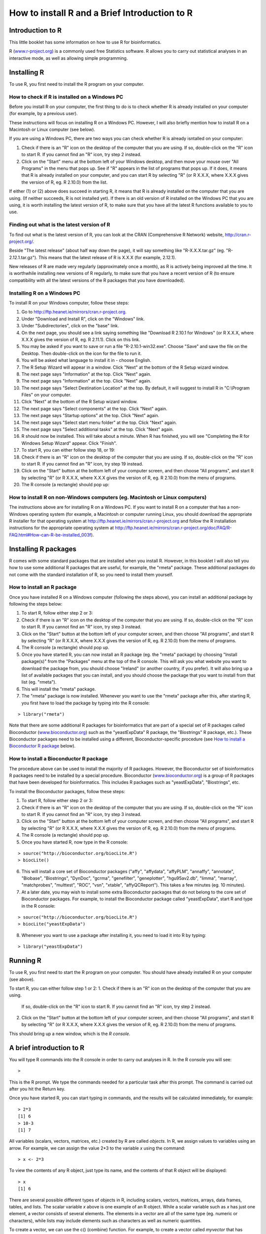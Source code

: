 How to install R and a Brief Introduction to R
==============================================

Introduction to R
-----------------

This little booklet has some information on how to use R for bioinformatics.

R (`www.r-project.org <http://www.r-project.org/>`_) is a commonly used
free Statistics software. R allows you to carry out statistical
analyses in an interactive mode, as well as allowing simple programming.

Installing R
------------

To use R, you first need to install the R program on your computer.

How to check if R is installed on a Windows PC
^^^^^^^^^^^^^^^^^^^^^^^^^^^^^^^^^^^^^^^^^^^^^^

Before you install R on your computer, the first thing to do is to check whether
R is already installed on your computer (for example, by a previous user). 

These instructions will focus on installing R on a Windows PC. However, I will also
briefly mention how to install R on a Macintosh or Linux computer (see below).

If you are using a Windows PC, there are two ways you can check whether R is
already isntalled on your computer:

1. Check if there is an "R" icon on the desktop of the computer that you are using.
   If so, double-click on the "R" icon to start R. If you cannot find an "R" icon, try step 2 instead.
2. Click on the "Start" menu at the bottom left of your Windows desktop, and then move your 
   mouse over "All Programs" in the menu that pops up. See if "R" appears in the list
   of programs that pops up. If it does, it means that R is already installed on your
   computer, and you can start R by selecting "R"  (or R X.X.X, where X.X.X gives the version of R, 
   eg. R 2.10.0) from the list.

If either (1) or (2) above does succeed in starting R, it means that R is already installed
on the computer that you are using. (If neither succeeds, R is not installed yet).
If there is an old version of R installed on the Windows PC that you are using,
it is worth installing the latest version of R, to make sure that you have all the
latest R functions available to you to use.

Finding out what is the latest version of R
^^^^^^^^^^^^^^^^^^^^^^^^^^^^^^^^^^^^^^^^^^^

To find out what is the latest version of R, you can look at the CRAN (Comprehensive
R Network) website, `http://cran.r-project.org/ <http://cran.r-project.org/>`_.

Beside "The latest release" (about half way down the page), it will say something like
"R-X.X.X.tar.gz" (eg. "R-2.12.1.tar.gz"). This means that the latest release of R is X.X.X (for
example, 2.12.1).

New releases of R are made very regularly (approximately once a month), as R is actively being
improved all the time. It is worthwhile installing new versions of R regularly, to make sure
that you have a recent version of R (to ensure compatibility with all the latest versions of
the R packages that you have downloaded). 

Installing R on a Windows PC
^^^^^^^^^^^^^^^^^^^^^^^^^^^^

To install R on your Windows computer, follow these steps:

1. Go to `http://ftp.heanet.ie/mirrors/cran.r-project.org <http://ftp.heanet.ie/mirrors/cran.r-project.org>`_.
2. Under "Download and Install R", click on the "Windows" link.
3. Under "Subdirectories", click on the "base" link.
4. On the next page, you should see a link saying something like "Download R 2.10.1 for Windows" (or R X.X.X, where X.X.X gives the version of R, eg. R 2.11.1). 
   Click on this link.
5. You may be asked if you want to save or run a file "R-2.10.1-win32.exe". Choose "Save" and
   save the file on the Desktop. Then double-click on the icon for the file to run it.
6. You will be asked what language to install it in - choose English.
7. The R Setup Wizard will appear in a window. Click "Next" at the bottom of the R Setup wizard 
   window.
8. The next page says "Information" at the top. Click "Next" again.
9. The next page says "Information" at the top. Click "Next" again.
10. The next page says "Select Destination Location" at the top. 
    By default, it will suggest to install R in "C:\\Program Files" on your computer. 
11. Click "Next" at the bottom of the R Setup wizard window.
12. The next page says "Select components" at the top. Click "Next" again.
13. The next page says "Startup options" at the top. Click "Next" again.
14. The next page says "Select start menu folder" at the top. Click "Next" again.
15. The next page says "Select additional tasks" at the top. Click "Next" again.
16. R should now be installed. This will take about a minute. When R has finished, you will 
    see "Completing the R for Windows Setup Wizard" appear. Click "Finish".
17. To start R, you can either follow step 18, or 19:
18. Check if there is an "R" icon on the desktop of the computer that you are using.
    If so, double-click on the "R" icon to start R. If you cannot find an "R" icon, try step 19 instead.
19. Click on the "Start" button at the bottom left of your computer screen, and then 
    choose "All programs", and start R by selecting "R"  (or R X.X.X, where 
    X.X.X gives the version of R, eg. R 2.10.0) from the menu of programs. 
20. The R console (a rectangle) should pop up:

|image3|

How to install R on non-Windows computers (eg. Macintosh or Linux computers)
^^^^^^^^^^^^^^^^^^^^^^^^^^^^^^^^^^^^^^^^^^^^^^^^^^^^^^^^^^^^^^^^^^^^^^^^^^^^

The instructions above are for installing R on a Windows PC. If you want to install R 
on a computer that has a non-Windows operating system (for example, a Macintosh or computer running Linux,
you should download the appropriate R installer for that operating system at 
`http://ftp.heanet.ie/mirrors/cran.r-project.org
<http://ftp.heanet.ie/mirrors/cran.r-project.org/>`_ and 
follow the R installation instructions for the appropriate operating system at 
`http://ftp.heanet.ie/mirrors/cran.r-project.org/doc/FAQ/R-FAQ.html#How-can-R-be-installed_003f 
<http://ftp.heanet.ie/mirrors/cran.r-project.org/doc/FAQ/R-FAQ.html#How-can-R-be-installed_003f>`_).

Installing R packages
---------------------

R comes with some standard packages that are installed when you install R. However, in this 
booklet I will also tell you how to use some additional R packages that are useful, for example,
the "rmeta" package. These additional packages do not come with the standard installation of R,
so you need to install them yourself.

How to install an R package
^^^^^^^^^^^^^^^^^^^^^^^^^^^

Once you have installed R on a Windows computer (following the steps above), you can install 
an additional package by following the steps below:

1. To start R, follow either step 2 or 3:
2. Check if there is an "R" icon on the desktop of the computer that you are using.
   If so, double-click on the "R" icon to start R. If you cannot find an "R" icon, try step 3 instead.
3. Click on the "Start" button at the bottom left of your computer screen, and then 
   choose "All programs", and start R by selecting "R"  (or R X.X.X, where 
   X.X.X gives the version of R, eg. R 2.10.0) from the menu of programs. 
4. The R console (a rectangle) should pop up.
5. Once you have started R, you can now install an R package (eg. the "rmeta" package) by 
   choosing "Install package(s)" from the "Packages" menu at the top of the R console.
   This will ask you what website you want to download the package from, you should choose 
   "Ireland" (or another country, if you prefer). It will also bring up a list of available
   packages that you can install, and you should choose the package that you want to install
   from that list (eg. "rmeta").
6. This will install the "rmeta" package.
7. The "rmeta" package is now installed. Whenever you want to use the "rmeta" package after this, 
   after starting R, you first have to load the package by typing into the R console:

.. highlight:: r

::

    > library("rmeta")

Note that there are some additional R packages for bioinformatics that are part of a special 
set of R packages called Bioconductor (`www.bioconductor.org <http://www.bioconductor.org/>`_) 
such as the "yeastExpData" R package, the "Biostrings" R package, etc.). 
These Bioconductor packages need to be installed using a different, Bioconductor-specific procedure 
(see `How to install a Bioconductor R package`_ below).

How to install a Bioconductor R package
^^^^^^^^^^^^^^^^^^^^^^^^^^^^^^^^^^^^^^^

The procedure above can be used to install the majority of R packages. However, the
Bioconductor set of bioinformatics R packages need to be installed by a special procedure.
Bioconductor (`www.bioconductor.org <http://www.bioconductor.org/>`_)
is a group of R packages that have been developed for bioinformatics. This includes 
R packages such as "yeastExpData", "Biostrings", etc.

To install the Bioconductor packages, follow these steps:

1. To start R, follow either step 2 or 3:
2. Check if there is an "R" icon on the desktop of the computer that you are using.
   If so, double-click on the "R" icon to start R. If you cannot find an "R" icon, try step 3 instead.
3. Click on the "Start" button at the bottom left of your computer screen, and then choose "All programs", and start R by selecting "R"  (or R X.X.X, where X.X.X gives the version of R, eg. R 2.10.0) from the menu of programs. 
4. The R console (a rectangle) should pop up.
5. Once you have started R, now type in the R console:

.. highlight:: r

::

    > source("http://bioconductor.org/biocLite.R")
    > biocLite()

6. This will install a core set of Bioconductor packages ("affy", "affydata", "affyPLM", 
   "annaffy", "annotate", "Biobase", "Biostrings", "DynDoc", "gcrma", "genefilter", 
   "geneplotter", "hgu95av2.db", "limma", "marray", "matchprobes", "multtest", "ROC", 
   "vsn", "xtable", "affyQCReport").
   This takes a few minutes (eg. 10 minutes). 
7. At a later date, you may wish to install some extra Bioconductor packages that do not belong 
   to the core set of Bioconductor packages. For example, to install the Bioconductor package called 
   "yeastExpData", start R and type in the R console:

.. highlight:: r

::

    > source("http://bioconductor.org/biocLite.R")
    > biocLite("yeastExpData")

8. Whenever you want to use a package after installing it, you need to load it into R by typing:

.. highlight:: r

::

   > library("yeastExpData")

Running R
-----------

To use R, you first need to start the R program on your computer.
You should have already installed R on your computer (see above). 

To start R, you can either follow step 1 or 2:
1. Check if there is an "R" icon on the desktop of the computer that you are using.
   If so, double-click on the "R" icon to start R. If you cannot find an "R" icon, try step 2 instead.
2. Click on the "Start" button at the bottom left of your computer screen, and then choose "All programs", and start R by selecting "R"  (or R X.X.X, where X.X.X gives the version of R, eg. R 2.10.0) from the menu of programs.

This should bring up a new window, which is the *R console*.

A brief introduction to R
-------------------------

You will type R commands into the R console in order to carry out
analyses in R. In the R console you will see:

.. highlight:: r

::

    >

This is the R prompt. We type the commands needed for a particular
task after this prompt. The command is carried out after you hit
the Return key.

Once you have started R, you can start typing in commands, and the
results will be calculated immediately, for example:

.. highlight:: r

::

    > 2*3
    [1] 6
    > 10-3
    [1] 7

All variables (scalars, vectors, matrices, etc.) created by R are
called *objects*. In R, we assign values to variables using an
arrow. For example, we can assign the value 2\*3 to the variable
*x* using the command:

.. highlight:: r

::

    > x <- 2*3 

To view the contents of any R object, just type its name, and the
contents of that R object will be displayed:

.. highlight:: r

::

    > x
    [1] 6

There are several possible different types of objects in R,
including scalars, vectors, matrices, arrays, data frames, tables,
and lists. The scalar variable *x* above is one example of an R
object. While a scalar variable such as *x* has just one element, a
vector consists of several elements. The elements in a vector are
all of the same type (eg. numeric or characters), while lists may
include elements such as characters as well as numeric quantities.

To create a vector, we can use the c() (combine) function. For
example, to create a vector called *myvector* that has elements
with values 8, 6, 9, 10, and 5, we type:

.. highlight:: r

::

    > myvector <- c(8, 6, 9, 10, 5)

To see the contents of the variable *myvector*, we can just type
its name:

.. highlight:: r

::

    > myvector
    [1]  8  6  9 10  5

The [1] is the index of the first element in the vector. We can
extract any element of the vector by typing the vector name with
the index of that element given in square brackets. For example, to
get the value of the 4th element in the vector *myvector*, we
type:

.. highlight:: r

::

    > myvector[4]
    [1] 10

In contrast to a vector, a list can contain elements of different
types, for example, both numeric and character elements. A list can
also include other variables such as a vector. The list() function
is used to create a list. For example, we could create a list
*mylist* by typing:

.. highlight:: r

::

    > mylist <- list(name="Fred", wife="Mary", myvector)

We can then print out the contents of the list *mylist* by typing
its name:

.. highlight:: r

::

    > mylist
    $name
    [1] "Fred"
    
    $wife
    [1] "Mary"
    
    [[3]]
    [1]  8  6  9 10  5

The elements in a list are numbered, and can be referred to using
indices. We can extract an element of a list by typing the list
name with the index of the element given in double square brackets
(in contrast to a vector, where we only use single square
brackets). Thus, we can extract the second and third elements from
*mylist* by typing:

.. highlight:: r

::

    > mylist[[2]]
    [1] "Mary"
    > mylist[[3]]
    [1]  8  6  9 10  5

Elements of lists may also be named, and in this case the elements
may be referred to by giving the list name, followed by "$",
followed by the element name. For example, *mylist$name* is the
same as *mylist[[1]]* and *mylist$wife* is the same as
*mylist[[2]]*:

.. highlight:: r

::

    > mylist$wife
    [1] "Mary"

We can find out the names of the named elements in a list by using
the attributes() function, for example:

.. highlight:: r

::

    > attributes(mylist)
    $names
    [1] "name" "wife" ""    

When you use the attributes() function to find the named elements
of a list variable, the named elements are always listed under a
heading "$names". Therefore, we see that the named elements of the
list variable *mylist* are called "name" and "wife", and we can
retrieve their values by typing *mylist$name* and *mylist$wife*,
respectively.

Another type of object that you will encounter in R is a *table*
variable. For example, if we made a vector variable *mynames*
containing the names of children in a class, we can use the table()
function to produce a table variable that contains the number of
children with each possible name:

.. highlight:: r

::

    > mynames <- c("Mary", "John", "Ann", "Sinead", "Joe", "Mary", "Jim", "John", "Simon")
    > table(mynames)
    mynames
       Ann    Jim    Joe   John   Mary  Simon Sinead 
         1      1      1      2      2      1      1 

We can store the table variable produced by the function table(),
and call the stored table "mytable", by typing:

.. highlight:: r

::

    > mytable <- table(mynames)

To access elements in a table variable, you need to use double
square brackets, just like accessing elements in a list. For
example, to access the fourth element in the table *mytable* (the
number of children called "John"), we type:

.. highlight:: r

::

    > mytable[[4]]
    [1] 2

Alternatively, you can use the name of the fourth element in
the table ("John") to find the value of that table element:

.. highlight:: r

::

    > mytable[["John"]]
    [1] 2

Functions in R usually require *arguments*, which are input
variables (ie. objects) that are passed to them, which they then
carry out some operation on. For example, the log10() function is
passed a number, and it then calculates the log to the base 10 of
that number:

.. highlight:: r

::

    > log10(100)
    2

In R, you can get help about a particular function by using the
help() function. For example, if you want help about the log10()
function, you can type:

.. highlight:: r

::

    > help("log10")

When you use the help() function, a box or webpage will pop up with
information about the function that you asked for help with.

If you are not sure of the name of a function, but think you know
part of its name, you can search for the function name using the
help.search() and RSiteSearch() functions. The help.search() function
searches to see if you already have a function installed (from one of
the R packages that you have installed) that may be related to some
topic you're interested in. The RSiteSearch() function searches all
R functions (including those in packages that you haven't yet installed)
for functions related to the topic you are interested in.

For example, if you want to know if there
is a function to calculate the standard deviation of a set of
numbers, you can search for the names of all installed functions containing
the word "deviation" in their description by typing:

.. highlight:: r

::

    > help.search("deviation")
    Help files with alias or concept or title matching
    'deviation' using fuzzy matching:
    
    genefilter::rowSds
                        Row variance and standard deviation of
                        a numeric array
    nlme::pooledSD      Extract Pooled Standard Deviation
    stats::mad          Median Absolute Deviation
    stats::sd           Standard Deviation
    vsn::meanSdPlot     Plot row standard deviations versus row

Among the functions that were found, is the function sd() in the
"stats" package (an R package that comes with the standard R
installation), which is used for calculating the standard deviation.

In the example above, the help.search() function found a relevant
function (sd() here). However, if you did not find what you were looking
for with help.search(), you could then use the RSiteSearch() function to
see if a search of all functions described on the R website may find
something relevant to the topic that you're interested in:

.. highlight:: r

:: 

   > RSiteSearch("deviation") 

The results of the RSiteSearch() function will be hits to descriptions
of R functions, as well as to R mailing list discussions of those
functions.

We can perform computations with R using objects such as scalars
and vectors. For example, to calculate the average of the values in
the vector *myvector* (ie. the average of 8, 6, 9, 10 and 5), we
can use the mean() function:

.. highlight:: r

::

    > mean(myvector)
    [1] 7.6

We have been using built-in R functions such as mean(),
length(), print(), plot(), etc. We can also create our own
functions in R to do calculations that you want to carry out very
often on different input data sets. For example, we can create a
function to calculate the value of 20 plus square of some input
number:

.. highlight:: r

::

    > myfunction <- function(x) { return(20 + (x*x)) }

This function will calculate the square of a number (*x*), and then
add 20 to that value. The return() statement returns the calculated
value. Once you have typed in this function, the function is then
available for use. For example, we can use the function for
different input numbers (eg. 10, 25):

.. highlight:: r

::

    > myfunction(10)
    [1] 120
    > myfunction(25) 
    [1] 645

To quit R, type:

.. highlight:: r

::

    > q()


Links and Further Reading
-------------------------

Some links are included here for further reading.

For a more in-depth introduction to R, a good online tutorial is
available on the "Kickstarting R" website,
`cran.r-project.org/doc/contrib/Lemon-kickstart <http://cran.r-project.org/doc/contrib/Lemon-kickstart/>`_.

There is another nice (slightly more in-depth) tutorial to R
available on the "Introduction to R" website,
`cran.r-project.org/doc/manuals/R-intro.html <http://cran.r-project.org/doc/manuals/R-intro.html>`_.

Acknowledgements
----------------

For very helpful comments and suggestions for improvements on the installation instructions, thank you very much to Friedrich Leisch and Phil Spector.

Contact
-------

I will be very grateful if you will send me (`Avril Coghlan <http://www.sanger.ac.uk/research/projects/parasitegenomics/>`_) corrections or suggestions for improvements to
my email address alc@sanger.ac.uk 

License
-------

The content in this book is licensed under a `Creative Commons Attribution 3.0 License
<http://creativecommons.org/licenses/by/3.0/>`_.

.. |image3| image:: ../_static/image3.png
